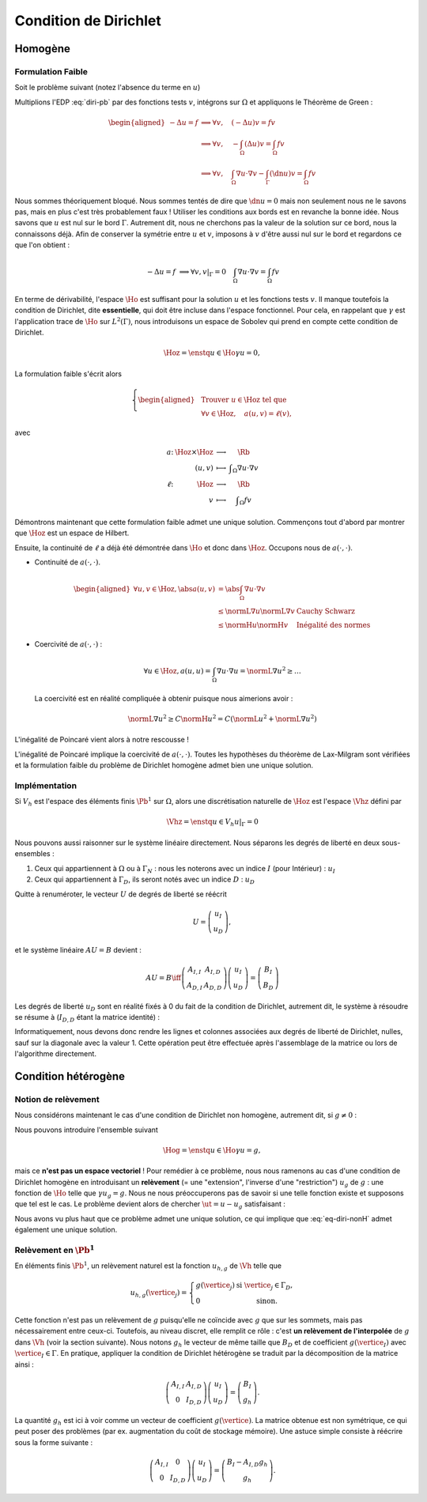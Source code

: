 Condition de Dirichlet
======================

Homogène
--------


Formulation Faible
++++++++++++++++++

Soit le problème suivant (notez l'absence du terme en :math:`u`)

.. math::
  :label: diri-pb

  \left\{ 
    \begin{array}{r c l l}
      -\Delta u &=& f & (\Omega),\\
      u & = & 0 & (\Gamma := \partial\Omega).
    \end{array}
    \right.

Multiplions l'EDP :eq:`diri-pb` par des fonctions tests :math:`v`, intégrons sur :math:`\Omega` et appliquons le Théorème de Green :

.. math:: \begin{aligned}
  -\Delta u  = f &\implies \forall v,\quad  (-\Delta u) v = fv \\   
  &\implies \forall v,\quad  -\int_{\Omega}(\Delta u) v = \int_{\Omega} fv \\
  &\implies \forall v,\quad  \int_{\Omega}\nabla u \cdot\nabla v - \int_{\Gamma} (\dn u) v= \int_{\Omega} fv
  \end{aligned}

Nous sommes théoriquement bloqué. Nous sommes tentés de dire que :math:`\dn u = 0` mais non seulement nous ne le savons pas, mais en plus c'est très probablement faux ! Utiliser les conditions aux bords est en revanche la bonne idée. Nous savons que :math:`u` est nul sur le bord :math:`\Gamma`. Autrement dit, nous ne cherchons pas la valeur de la solution sur ce bord, nous la connaissons déjà. Afin de conserver la symétrie entre :math:`u` et :math:`v`, imposons à :math:`v` d'être aussi nul sur le bord et regardons ce que l'on obtient :

.. math:: -\Delta u  = f   &\implies \forall v, v|_\Gamma = 0 \quad  \int_{\Omega}\nabla u \cdot\nabla v = \int_{\Omega} fv

En terme de dérivabilité, l'espace :math:`\Ho` est suffisant pour la solution :math:`u` et les fonctions tests :math:`v`. Il manque toutefois la condition de Dirichlet, dite **essentielle**, qui doit être incluse dans l'espace fonctionnel. Pour cela, en rappelant que :math:`\gamma` est l'application trace de :math:`\Ho` sur :math:`L^2(\Gamma)`, nous introduisons un espace de Sobolev qui prend en compte cette condition de Dirichlet.

.. math:: \Hoz = \enstq{u\in\Ho}{\gamma u = 0},

La formulation faible s'écrit alors

.. math:: \left\{\begin{aligned}
  &\text{Trouver } u\in\Hoz\text{ tel que}\\
  &\forall v\in\Hoz, \quad a(u,v)=\ell(v),
  \end{aligned}\right.

avec

.. math:: \begin{array}{ r c c l}
  a \colon & \Hoz \times \Hoz  &\longrightarrow & \Rb\\
   & (u,v) & \longmapsto & \displaystyle \int_{\Omega}\nabla u\cdot\nabla v\\
  \ell \colon & \Hoz  &\longrightarrow & \Rb\\
   & v & \longmapsto & \displaystyle \int_{\Omega} f v
  \end{array}

.. proof:remark::

  Attention, c'est parce que :math:`v` est nul sur :math:`\Gamma` que l'intégrale sur :math:`\Gamma` s'annule. Ce n'est pas parce que :math:`\dn u=0` ! D'ailleurs, sauf si :math:`u=0` partout, il y a fort à parier que :math:`\dn u\neq 0` !


Démontrons maintenant que cette formulation faible admet une unique solution. Commençons tout d'abord par montrer que :math:`\Hoz` est un espace de Hilbert.

.. proof:lemma::

  L'espace :math:`\Ho` est de Hilbert

.. proof :remark::

  L'espace :math:`\Hoz` est le noyau de :math:`\gamma`, qui est continue, ce qui implique que :math:`\Hoz` est fermé. Comme de plus :math:`\Hoz\subset\Ho`, avec :math:`\Ho` un Hilbert, alors :math:`\Hoz` est également un Hilbert.


Ensuite, la continuité de :math:`\ell` a déjà été démontrée dans :math:`\Ho` et donc dans :math:`\Hoz`. Occupons nous de :math:`a(\cdot,\cdot)`.

- Continuité de :math:`a(\cdot,\cdot)`.

  .. math:: \begin{aligned}
    \forall u,v\in\Hoz, \abs{a(u,v)} & =  \abs{\int_\Omega \nabla u\cdot\nabla v}\\
    & \leq \normL{\nabla u}\normL{\nabla v} & \text{Cauchy Schwarz}\\
    & \leq \normH{u}\normH{v} & \text{Inégalité des normes}
    \end{aligned}

- Coercivité de :math:`a(\cdot,\cdot)` :

  .. math:: \forall u\in\Hoz, a(u,u) = \int_{\Omega} \nabla u\cdot\nabla u = \normL{\nabla u}^2 \geq \ldots 

  La coercivité est en réalité compliquée à obtenir puisque nous aimerions avoir :

  .. math:: \normL{\nabla u}^2 \geq C \normH{u}^2 =  C\left(\normL{u}^2 + \normL{\nabla u}^2\right)

L'inégalité de Poincaré vient alors à notre rescousse !

.. proof:proposition:: Inégalité de Poincaré (admise)

  Il existe une constante :math:`C` ne dépendant que de :math:`\Omega` telle que 

  .. math:: \forall u\in\Hoz, \qquad \normL{\nabla u} \geq C \normH{u}

.. proof:remark::

  L'inégalité de Poincaré est également valable si la condition de Dirichlet n'est posée que sur une partie :math:`\GammaD` du bord :math:`\Gamma`. Dans ce cas, l'espace considéré est :math:`\HoD := \enstq{v\in\Ho}{\gamma_{\GammaD}v = 0}` où :math:`\gamma_{\GammaD} \colon \Ho\to L^2(\GammaD)` est l'application trace sur :math:`\GammaD`. À noter que :math:`\HoD` est un Hilbert pour les mêmes raisons :math:`\Hoz` l'est.


.. proof:remark::

  L'inégalité de Poincaré montre que la semi-norme :math:`v\mapsto \normL{\nabla v}` est une norme sur :math:`\Ho` et est équivalente à la norme usuelle :math:`\normH{\cdot}`, puisque l'on a :math:`\normL{\nabla v} \geq C \normH{v}\geq C\normL{\nabla v}`.

L'inégalité de Poincaré implique la coercivité de :math:`a(\cdot,\cdot)`. Toutes les hypothèses du théorème de Lax-Milgram sont vérifiées et la formulation faible du problème de Dirichlet homogène admet bien une unique solution. 

Implémentation
++++++++++++++

Si :math:`V_h` est l'espace des éléments finis :math:`\Pb^1` sur :math:`\Omega`, alors une discrétisation naturelle de :math:`\Hoz` est l'espace :math:`\Vhz` défini par


.. math:: \Vhz = \enstq{u\in V_h}{ u|_{\Gamma} = 0}





Nous pouvons aussi raisonner sur le système linéaire directement. Nous séparons les degrés de liberté en deux sous-ensembles :

1. Ceux qui appartiennent à :math:`\Omega` ou à :math:`\Gamma_N` : nous les noterons avec un indice :math:`I` (pour Intérieur) : :math:`u_I`
2. Ceux qui appartiennent à :math:`\Gamma_D`, ils seront notés avec un indice :math:`D` : :math:`u_D`

Quitte à renuméroter, le vecteur :math:`U` de degrés de liberté se réécrit

.. math:: 

  U =\left(
    \begin{array}{c}
      u_I\\
      u_D
    \end{array}
  \right),

et le système linéaire :math:`AU = B`  devient :

.. math:: 
  AU = B \iff \left(
  \begin{array}{c c}
    A_{I,I}  & A_{I, D}\\
    A_{D, I} & A_{D,D}
  \end{array}
  \right) \left(
    \begin{array}{c}
      u_I\\
      u_D
    \end{array}
  \right) =  \left(
    \begin{array}{c}
      B_I\\
      B_D
    \end{array}
  \right)

Les degrés de liberté :math:`u_D` sont en réalité fixés à 0 du fait de la condition de Dirichlet, autrement dit, le système à résoudre se résume à (:math:`I_{D,D}` étant la matrice identité) :

.. math:: 
  :label: eq-diri-system

  AU = B \iff 
  \left(
    \begin{array}{c c}
      A_{I,I}  &A_{I,D}\\
      0 & I_{D,D}
    \end{array}
  \right)
  \left(
    \begin{array}{c}
      u_I\\
      u_D
    \end{array}
  \right)  = 
  \left(
    \begin{array}{c}
      B_I\\
      0
    \end{array}
  \right)

Informatiquement, nous devons donc rendre les lignes et colonnes associées aux degrés de liberté de Dirichlet, nulles, sauf sur la diagonale avec la valeur 1. Cette opération peut être effectuée après l'assemblage de la matrice ou lors de l'algorithme directement.




.. proof:remark::

  La valeur de 1 sur la diagonale est finalement arbitraire : nous pouvons choisir n'importe quelle valeur. Pour des raisons de précision numérique, il peut être plus pertinent de choisir comme valeur la moyenne de la somme de la diagonale de :math:`A_{I,I}` (sa trace). Cette technique peu coûteuse permet d'éviter de polluer le conditionnement de la matrice par des valeurs potentiellement trop grande ou trop petite par rapport à la "moyenne".


.. proof:remark::

  Dans le cas de condition de Dirichlet homogène, ce système ce simplifie :

  .. math:: 
    AU = B \iff 
    \left(
      \begin{array}{c c}
        A_{I,I}  & 0\\
        0 & I_{D,D}
      \end{array}
    \right)
    \left(
      \begin{array}{c}
        u_I\\
        u_D
      \end{array}
    \right)  = 
    \left(
      \begin{array}{c}
        B_I\\
        0
      \end{array}
    \right),

  ou encore, plus simplement : :math:`A_{I,I} U_I = B_I`. Le système obtenu est de plus petite taille : c'est logique, l'espace :math:`\Vhz` est de dimension le nombre de sommets du maillage moins le nombre de sommets sur le bord :math:`\Gamma`.


Condition hétérogène
--------------------

Notion de relèvement
++++++++++++++++++++

Nous considérons maintenant le cas d'une condition de Dirichlet non homogène, autrement dit, si :math:`g\neq 0` :

.. math:: 
  :label: eq-diri-nonH

  \left\{
    \begin{array}{r c l l}
      -\Delta u & = & f & (\Omega)\\
      u & =  & g & (\Gamma)\\
    \end{array}
  \right.


Nous pouvons introduire l'ensemble suivant

.. math:: \Hog = \enstq{u\in \Ho}{ \gamma u = g},

mais ce **n'est pas un espace vectoriel** ! Pour remédier à ce problème, nous nous ramenons au cas d'une condition de Dirichlet homogène en introduisant un **relèvement** (= une "extension", l'inverse d'une "restriction") :math:`u_g` de :math:`g` : une fonction de :math:`\Ho` telle que :math:`\gamma u_g = g`. Nous ne nous préoccuperons pas de savoir si une telle fonction existe et supposons que tel est le cas. Le problème devient alors de chercher :math:`\ut = u-u_g` satisfaisant :

.. math:: 
 :label: eq-diri-relev

  \left\{
    \begin{array}{r c l l}
      -\Delta \ut & = & f +\Delta u_g & (\Omega)\\
      \ut & =  & 0 & (\Gamma)\\
    \end{array}
  \right.

Nous avons vu plus haut que ce problème admet une unique solution, ce qui implique que :eq:`eq-diri-nonH` admet également une unique solution.

.. proof:remark::

  Le relèvement n'est pas unique, puisque si :math:`u_0\in\Hoz` alors :math:`u_g + u_0` est aussi un relèvement acceptable.

.. proof:remark::

  Pour que le relèvement existe, il suffit que :math:`g\in H^{1/2}(\Gamma)`. Cet espace est composé des traces sur :math:`\Gamma` des fonctions de :math:`\Ho` :

  .. math:: H^{1/2}(\Gamma) = \enstq{\gamma v}{v\in\Ho}

  Il contient naturellement :math:`L^2(\Gamma)` puisque :math:`\gamma v\in L^2(\Gamma)`.

Relèvement en :math:`\Pb^1`
+++++++++++++++++++++++++++

En éléments finis :math:`\Pb^1`, un relèvement naturel est la fonction :math:`u_{h, g}` de :math:`\Vh` telle que

.. math:: 

  u_{h,g}(\vertice_j) =
    \left\{
    \begin{array}{l l}
      g(\vertice_j) & \text{ si }\vertice_j\in\Gamma_D,\\
      0 & \text{ sinon.}
    \end{array}
  \right.

Cette fonction n'est pas un relèvement de :math:`g` puisqu'elle ne coïncide avec :math:`g` que sur les sommets, mais pas nécessairement entre ceux-ci. Toutefois, au niveau discret, elle remplit ce rôle : c'est **un relèvement de l'interpolée** de :math:`g` dans :math:`\Vh` (voir la section suivante). Nous notons :math:`g_h` le vecteur de même taille que :math:`B_D` et de coefficient :math:`g(\vertice_I)` avec :math:`\vertice_I\in\Gamma`. En pratique, appliquer la condition de Dirichlet hétérogène se traduit par la décomposition de la matrice ainsi :

.. math::  \left(
    \begin{array}{c c}
      A_{I,I}  & A_{I, D}\\
      0 & I_{D,D}
    \end{array}
  \right)
  \left(
    \begin{array}{c}
      u_I\\
      u_D
    \end{array}
  \right) = \left(
    \begin{array}{c}
      B_I\\
      g_h
    \end{array}
  \right).

La quantité :math:`g_h` est ici à voir comme un vecteur de coefficient :math:`g(\vertice)`. La matrice obtenue est non symétrique, ce qui peut poser des problèmes (par ex. augmentation du coût de stockage mémoire). Une astuce simple consiste à réécrire sous la forme suivante :

.. math::   \left(
    \begin{array}{c c}
      A_{I,I}  & 0\\
      0 & I_{D,D}
    \end{array}
  \right)
  \left(
    \begin{array}{c}
      u_I\\
      u_D
    \end{array}
  \right)  =   \left(
    \begin{array}{c}
      B_I - A_{I,D} g_h\\
      g_h
    \end{array}
  \right).

.. proof:remark::

  Comme pour Dirichlet homogène, nous pouvons aussi nous contenter de résoudre un système plus petit : :math:`A_{I,I} u_I = B_I-A_{I,D}g_h`.

.. proof:remark::

  Le terme :math:`A_{I,D} g_h` est la version discrète du terme :math:`\Delta u_g` qui apparait dans :eq:`eq-diri-relev`. En effet, la matrice :math:`A` discrétise l'opérateur :math:`a(\cdot,\cdot)` qui, ici, représente le laplacien sous sa forme faible :math:`\int_{\Omega}\nabla u \cdot\nabla v`. Gardez à l'esprit que :math:`A_{I,D}` n'est pas carré et prend en argument un vecteur de la taille le nombre de sommets de :math:`\Gamma` pour retourner un vecteur de taille le nombre de sommets du maillage.
